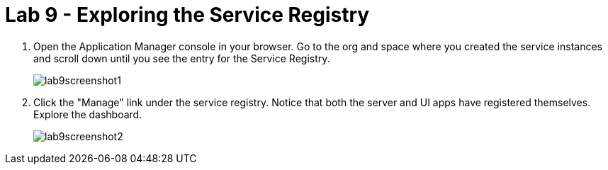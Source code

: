 :compat-mode:
= Lab 9 - Exploring the Service Registry

. Open the Application Manager console in your browser.  Go to the org and space where you created the service instances and scroll down until you see the entry for the Service Registry.
+
image::../../Common/images/lab9screenshot1.png[]

. Click the "Manage" link under the service registry. Notice that both the server and UI apps have registered themselves. Explore the dashboard.
+
image::../../Common/images/lab9screenshot2.png[]
